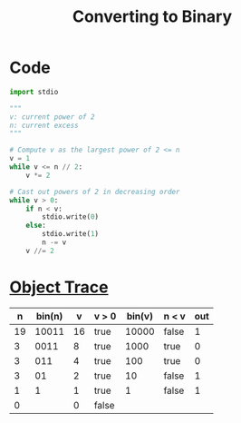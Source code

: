 :PROPERTIES:
:ID:       fe20cbc0-3044-4520-8078-2a32ed086cf1
:END:
#+title: Converting to Binary
#+filetags: important_programs

* Code
#+begin_src python :results output :var n=19
import stdio

"""
v: current power of 2
n: current excess
"""

# Compute v as the largest power of 2 <= n
v = 1
while v <= n // 2:
    v *= 2

# Cast out powers of 2 in decreasing order
while v > 0:
    if n < v:
        stdio.write(0)
    else:
        stdio.write(1)
        n -= v
    v //= 2
#+end_src

#+RESULTS:
: 10011

* [[id:103ed052-83c8-4f4a-9ffb-62a2bdd56637][Object Trace]]
|  n | bin(n) |  v | v > 0 | bin(v) | n < v | out |
|----+--------+----+-------+--------+-------+-----|
| 19 |  10011 | 16 | true  |  10000 | false |   1 |
|  3 |   0011 |  8 | true  |   1000 | true  |   0 |
|  3 |    011 |  4 | true  |    100 | true  |   0 |
|  3 |     01 |  2 | true  |     10 | false |   1 |
|  1 |      1 |  1 | true  |      1 | false |   1 |
|  0 |        |  0 | false |        |       |     |
